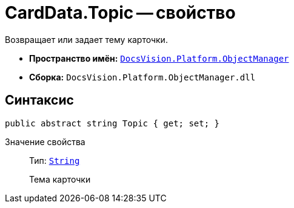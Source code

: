 = CardData.Topic -- свойство

Возвращает или задает тему карточки.

* *Пространство имён:* `xref:api/DocsVision/Platform/ObjectManager/ObjectManager_NS.adoc[DocsVision.Platform.ObjectManager]`
* *Сборка:* `DocsVision.Platform.ObjectManager.dll`

== Синтаксис

[source,csharp]
----
public abstract string Topic { get; set; }
----

Значение свойства::
Тип: `http://msdn.microsoft.com/ru-ru/library/system.string.aspx[String]`
+
Тема карточки
